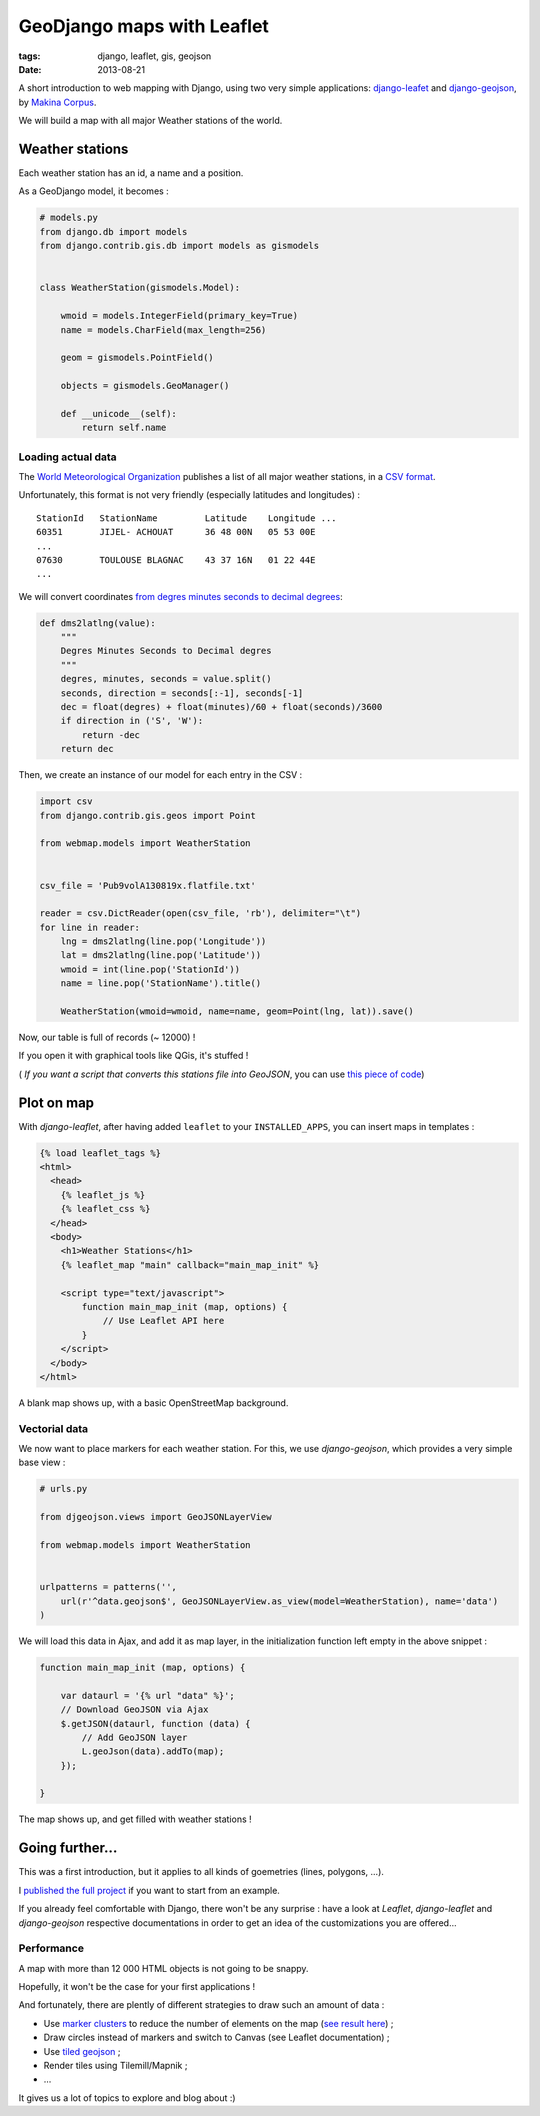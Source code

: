 GeoDjango maps with Leaflet
###########################

:tags: django, leaflet, gis, geojson
:date: 2013-08-21


A short introduction to web mapping with Django, using two very simple
applications: `django-leafet <https://github.com/makinacorpus/django-leaflet>`_ and `django-geojson <https://github.com/makinacorpus/django-geojson>`_, by `Makina Corpus <http://makinacorpus.com>`_.

We will build a map with all major Weather stations of the world.


================
Weather stations
================

Each weather station has an id, a name and a position.

As a GeoDjango model, it becomes :

.. code-block :: python

    # models.py
    from django.db import models
    from django.contrib.gis.db import models as gismodels


    class WeatherStation(gismodels.Model):

        wmoid = models.IntegerField(primary_key=True)
        name = models.CharField(max_length=256)

        geom = gismodels.PointField()

        objects = gismodels.GeoManager()

        def __unicode__(self):
            return self.name


Loading actual data
-------------------

The `World Meteorological Organization <http://www.wmo.int>`_ publishes a list of all major weather stations, in a `CSV format <ftp://ftp.wmo.ch/wmo-ddbs/VolA_New/>`_.


Unfortunately, this format is not very friendly (especially latitudes and longitudes) :

::

    StationId   StationName         Latitude    Longitude ...
    60351       JIJEL- ACHOUAT      36 48 00N   05 53 00E
    ...
    07630       TOULOUSE BLAGNAC    43 37 16N   01 22 44E
    ...


We will convert coordinates `from degres minutes seconds to decimal degrees <http://en.wikipedia.org/wiki/Geographic_coordinate_conversion#Conversion_from_DMS_to_Decimal_Degree>`_:

.. code-block :: python

    def dms2latlng(value):
        """
        Degres Minutes Seconds to Decimal degres
        """
        degres, minutes, seconds = value.split()
        seconds, direction = seconds[:-1], seconds[-1]
        dec = float(degres) + float(minutes)/60 + float(seconds)/3600
        if direction in ('S', 'W'):
            return -dec
        return dec


Then, we create an instance of our model for each entry in the CSV :

.. code-block :: python

    import csv
    from django.contrib.gis.geos import Point

    from webmap.models import WeatherStation


    csv_file = 'Pub9volA130819x.flatfile.txt'

    reader = csv.DictReader(open(csv_file, 'rb'), delimiter="\t")
    for line in reader:
        lng = dms2latlng(line.pop('Longitude'))
        lat = dms2latlng(line.pop('Latitude'))
        wmoid = int(line.pop('StationId'))
        name = line.pop('StationName').title()

        WeatherStation(wmoid=wmoid, name=name, geom=Point(lng, lat)).save()


Now, our table is full of records (~ 12000) !

If you open it with graphical tools like QGis, it's stuffed !

.. image :: /images/weather-stations-qgis.png
   :align: center
   :width: 100%


( *If you want a script that converts this stations file into GeoJSON*, you can use `this piece of code <https://gist.github.com/leplatrem/6294314>`_)



===========
Plot on map
===========

With *django-leaflet*, after having added ``leaflet`` to your ``INSTALLED_APPS``,
you can insert maps in templates :


.. code-block :: html

    {% load leaflet_tags %}
    <html>
      <head>
        {% leaflet_js %}
        {% leaflet_css %}
      </head>
      <body>
        <h1>Weather Stations</h1>
        {% leaflet_map "main" callback="main_map_init" %}

        <script type="text/javascript">
            function main_map_init (map, options) {
                // Use Leaflet API here
            }
        </script>
      </body>
    </html>


A blank map shows up, with a basic OpenStreetMap background.


Vectorial data
--------------

We now want to place markers for each weather station. For this, we use
*django-geojson*, which provides a very simple base view :


.. code-block :: python

    # urls.py

    from djgeojson.views import GeoJSONLayerView

    from webmap.models import WeatherStation


    urlpatterns = patterns('',
        url(r'^data.geojson$', GeoJSONLayerView.as_view(model=WeatherStation), name='data')
    )


We will load this data in Ajax, and add it as map layer, in the initialization function left empty in the above snippet :


.. code-block :: javascript

        function main_map_init (map, options) {

            var dataurl = '{% url "data" %}';
            // Download GeoJSON via Ajax
            $.getJSON(dataurl, function (data) {
                // Add GeoJSON layer
                L.geoJson(data).addTo(map);
            });

        }


The map shows up, and get filled with weather stations !

.. image :: /images/weather-stations-leaflet.png
   :align: center
   :width: 100%


================
Going further...
================


This was a first introduction, but it applies to all kinds of goemetries (lines, polygons, ...).

I `published the full project <http://github.com/leplatrem/django-leaflet-geojson>`_ if you want to start from an example.

If you already feel comfortable with Django, there won't be any surprise : have a look at *Leaflet*, *django-leaflet* and *django-geojson* respective documentations in order to get an idea of the customizations you are offered...


Performance
-----------

A map with more than 12 000 HTML objects is not going to be snappy.

Hopefully, it won't be the case for your first applications !

And fortunately, there are plently of different strategies to draw such an amount of data :

* Use `marker clusters <https://github.com/Leaflet/Leaflet.markercluster>`_ to reduce the number of elements on the map (`see result here <https://github.com/leplatrem/django-leaflet-geojson/blob/master/Pub9volA130819x.geojson>`_) ;
* Draw circles instead of markers and switch to Canvas (see Leaflet documentation) ;
* Use `tiled geojson <https://github.com/glenrobertson/leaflet-tilelayer-geojson/>`_ ;
* Render tiles using Tilemill/Mapnik ;
* ...

It gives us a lot of topics to explore and blog about :)
